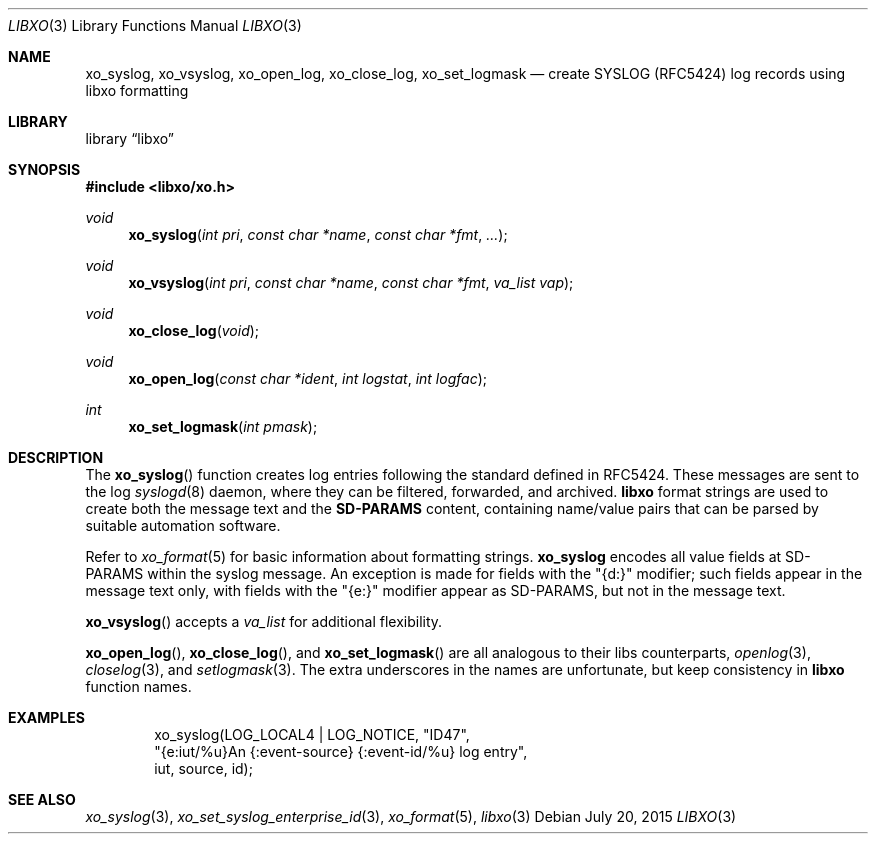 .\" #
.\" # Copyright (c) 2015, Juniper Networks, Inc.
.\" # All rights reserved.
.\" # This SOFTWARE is licensed under the LICENSE provided in the
.\" # ../Copyright file. By downloading, installing, copying, or 
.\" # using the SOFTWARE, you agree to be bound by the terms of that
.\" # LICENSE.
.\" # Phil Shafer, July 2015
.\" 
.Dd July 20, 2015
.Dt LIBXO 3
.Os
.Sh NAME
.Nm xo_syslog , xo_vsyslog , xo_open_log , xo_close_log , xo_set_logmask
.Nd create SYSLOG (RFC5424) log records using libxo formatting
.Sh LIBRARY
.Lb libxo
.Sh SYNOPSIS
.In libxo/xo.h
.Ft void
.Fn xo_syslog "int pri" "const char *name" "const char *fmt" "..."
.Ft void
.Fn xo_vsyslog "int pri" "const char *name" "const char *fmt" "va_list vap"
.Ft void
.Fn xo_close_log "void"
.Ft void
.Fn xo_open_log "const char *ident" "int logstat" "int logfac"
.Ft int
.Fn xo_set_logmask "int pmask"
.Sh DESCRIPTION
The
.Fn xo_syslog
function creates log entries following the standard defined in
RFC5424.
These messages are sent to the log
.Xr syslogd 8
daemon, where they can be filtered, forwarded, and archived.
.Nm libxo
format strings are used to create both the message text and the
.Nm SD-PARAMS
content, containing name/value pairs that can be parsed by suitable
automation software.
.Pp
Refer to
.Xr xo_format 5
for basic information about formatting strings.
.Nm xo_syslog
encodes all value fields at SD-PARAMS within the syslog message.
An exception is made for fields with the "{d:}" modifier; such fields
appear in the message text only, with fields with the "{e:}" modifier
appear as SD-PARAMS, but not in the message text.
.Pp
.Fn xo_vsyslog
accepts a
.Fa va_list
for additional flexibility.
.Pp
.Fn xo_open_log ,
.Fn xo_close_log , and
.Fn xo_set_logmask
are all analogous to their libs counterparts,
.Xr openlog 3 ,
.Xr closelog 3 , and
.Xr setlogmask 3 .
The extra underscores in the names are unfortunate, but keep
consistency in
.Nm libxo
function names.
.Sh EXAMPLES
.Bd -literal -offset indent
    xo_syslog(LOG_LOCAL4 | LOG_NOTICE, "ID47",
              "{e:iut/%u}An {:event-source} {:event-id/%u} log entry",
              iut, source, id);
.Ed
.Sh SEE ALSO
.Xr xo_syslog 3 ,
.Xr xo_set_syslog_enterprise_id 3 ,
.Xr xo_format 5 ,
.Xr libxo 3
